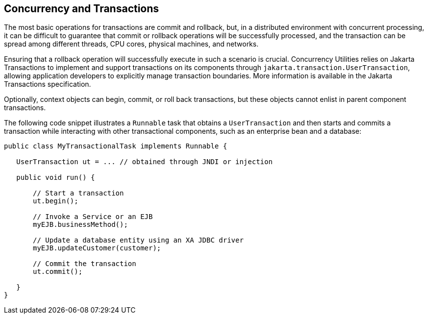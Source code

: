 == Concurrency and Transactions

The most basic operations for transactions are commit and rollback, but, in a distributed environment with concurrent processing, it can be difficult to guarantee that commit or rollback operations will be successfully processed, and the transaction can be spread among different threads, CPU cores, physical machines, and networks.

Ensuring that a rollback operation will successfully execute in such a scenario is crucial.
Concurrency Utilities relies on Jakarta Transactions to implement and support transactions on its components through `jakarta.transaction.UserTransaction`, allowing application developers to explicitly manage transaction boundaries.
More information is available in the Jakarta Transactions specification.

Optionally, context objects can begin, commit, or roll back transactions, but these objects cannot enlist in parent component transactions.

The following code snippet illustrates a `Runnable` task that obtains a `UserTransaction` and then starts and commits a transaction while interacting with other transactional components, such as an enterprise bean and a database:

[source,java]
----
public class MyTransactionalTask implements Runnable {

   UserTransaction ut = ... // obtained through JNDI or injection

   public void run() {

       // Start a transaction
       ut.begin();

       // Invoke a Service or an EJB
       myEJB.businessMethod();

       // Update a database entity using an XA JDBC driver
       myEJB.updateCustomer(customer);

       // Commit the transaction
       ut.commit();

   }
}
----
